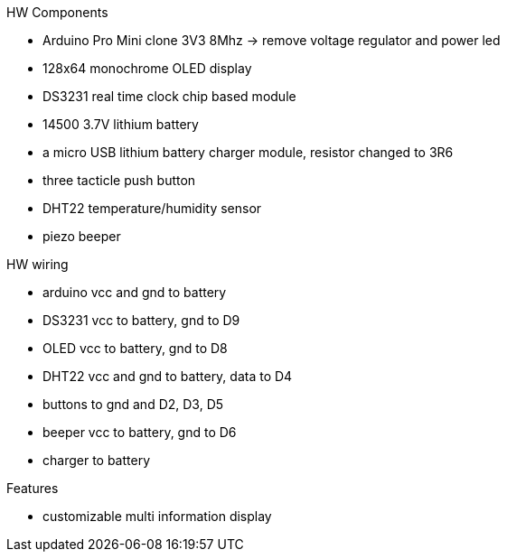 .HW Components
* Arduino Pro Mini clone 3V3 8Mhz -> remove voltage regulator and power led
* 128x64 monochrome OLED display
* DS3231 real time clock chip based module
* 14500 3.7V lithium battery
* a micro USB lithium battery charger module, resistor changed to 3R6
* three tacticle push button
* DHT22 temperature/humidity sensor
* piezo beeper

.HW wiring
* arduino vcc and gnd to battery
* DS3231 vcc to battery, gnd to D9
* OLED vcc to battery, gnd to D8
* DHT22 vcc and gnd to battery, data to D4
* buttons to gnd and D2, D3, D5
* beeper vcc to battery, gnd to D6
* charger to battery

.Features
* customizable multi information display
